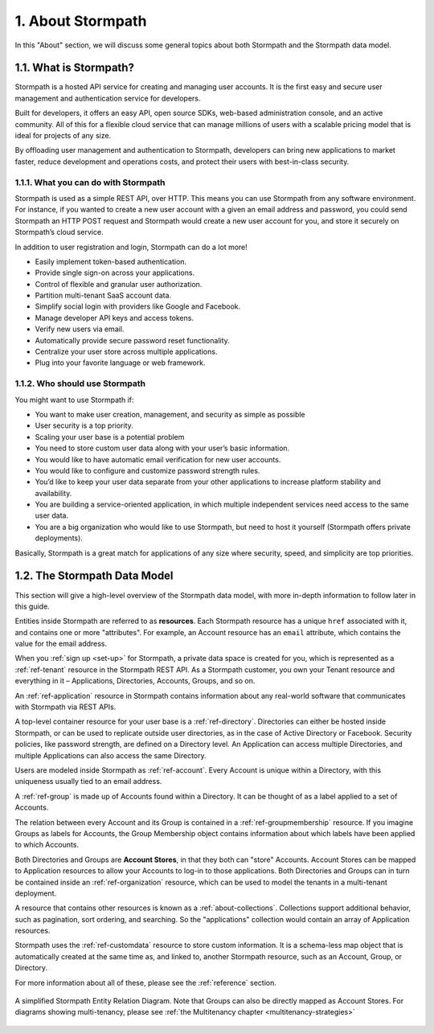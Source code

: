.. _about:

******************
1. About Stormpath
******************

In this "About" section, we will discuss some general topics about both Stormpath and the Stormpath data model.

1.1. What is Stormpath?
=======================

Stormpath is a hosted API service for creating and managing user accounts. It is the first easy and secure user management and authentication service for developers.

Built for developers, it offers an easy API, open source SDKs, web-based administration console, and an active community. All of this for a flexible cloud service that can manage millions of users with a scalable pricing model that is ideal for projects of any size.

By offloading user management and authentication to Stormpath, developers can bring new applications to market faster, reduce development and operations costs, and protect their users with best-in-class security.

1.1.1. What you can do with Stormpath
-------------------------------------

Stormpath is used as a simple REST API, over HTTP. This means you can use Stormpath from any software environment. For instance, if you wanted to create a new user account with a given an email address and password, you could send Stormpath an HTTP POST request and Stormpath would create a new user account for you, and store it securely on Stormpath’s cloud service.

In addition to user registration and login, Stormpath can do a lot more!

- Easily implement token-based authentication.
- Provide single sign-on across your applications.
- Control of flexible and granular user authorization.
- Partition multi-tenant SaaS account data.
- Simplify social login with providers like Google and Facebook.
- Manage developer API keys and access tokens.
- Verify new users via email.
- Automatically provide secure password reset functionality.
- Centralize your user store across multiple applications.
- Plug into your favorite language or web framework.

1.1.2. Who should use Stormpath
-------------------------------

You might want to use Stormpath if:

- You want to make user creation, management, and security as simple as possible
- User security is a top priority.
- Scaling your user base is a potential problem
- You need to store custom user data along with your user’s basic information.
- You would like to have automatic email verification for new user accounts.
- You would like to configure and customize password strength rules.
- You’d like to keep your user data separate from your other applications to increase platform stability and availability.
- You are building a service-oriented application, in which multiple independent services need access to the same user data.
- You are a big organization who would like to use Stormpath, but need to host it yourself (Stormpath offers private deployments).

Basically, Stormpath is a great match for applications of any size where security, speed, and simplicity are top priorities.

.. _about-data-model:

1.2. The Stormpath Data Model
=============================

This section will give a high-level overview of the Stormpath data model, with more in-depth information to follow later in this guide.

Entities inside Stormpath are referred to as **resources**. Each Stormpath resource has a unique ``href`` associated with it, and contains one or more "attributes". For example, an Account resource has an ``email`` attribute, which contains the value for the email address.

When you :ref:`sign up <set-up>` for Stormpath, a private data space is created for you, which is represented as a :ref:`ref-tenant` resource in the Stormpath REST API. As a Stormpath customer, you own your Tenant resource and everything in it – Applications, Directories, Accounts, Groups, and so on.

An :ref:`ref-application` resource in Stormpath contains information about any real-world software that communicates with Stormpath via REST APIs.

A top-level container resource for your user base is a :ref:`ref-directory`. Directories can either be hosted inside Stormpath, or can be used to replicate outside user directories, as in the case of Active Directory or Facebook. Security policies, like password strength, are defined on a Directory level. An Application can access multiple Directories, and multiple Applications can also access the same Directory.

Users are modeled inside Stormpath as :ref:`ref-account`. Every Account is unique within a Directory, with this uniqueness usually tied to an email address.

A :ref:`ref-group` is made up of Accounts found within a Directory. It can be thought of as a label applied to a set of Accounts.

The relation between every Account and its Group is contained in a :ref:`ref-groupmembership` resource. If you imagine Groups as labels for Accounts, the Group Membership object contains information about which labels have been applied to which Accounts.

Both Directories and Groups are **Account Stores**, in that they both can "store" Accounts. Account Stores can be mapped to Application resources to allow your Accounts to log-in to those applications. Both Directories and Groups can in turn be contained inside an :ref:`ref-organization` resource, which can be used to model the tenants in a multi-tenant deployment.

A resource that contains other resources is known as a :ref:`about-collections`. Collections support additional behavior, such as pagination, sort ordering, and searching. So the "applications" collection would contain an array of Application resources.

Stormpath uses the :ref:`ref-customdata` resource to store custom information. It is a schema-less map object that is automatically created at the same time as, and linked to, another Stormpath resource, such as an Account, Group, or Directory.

For more information about all of these, please see the :ref:`reference` section.

.. figure:: images/multitenancy/ERD_TpD.png
    :align: center
    :scale: 100%
    :alt: Simplified Stormpath ERD

    A simplified Stormpath Entity Relation Diagram. Note that Groups can also be directly mapped as Account Stores. For diagrams showing multi-tenancy, please see :ref:`the Multitenancy chapter <multitenancy-strategies>`